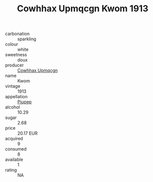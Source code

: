 :PROPERTIES:
:ID:                     693777ba-334d-47e0-8326-194c716e984d
:END:
#+TITLE: Cowhhax Upmqcgn Kwom 1913

- carbonation :: sparkling
- colour :: white
- sweetness :: doux
- producer :: [[id:3e62d896-76d3-4ade-b324-cd466bcc0e07][Cowhhax Upmqcgn]]
- name :: Kwom
- vintage :: 1913
- appellation :: [[id:7fc7af1a-b0f4-4929-abe8-e13faf5afc1d][Piupep]]
- alcohol :: 10.29
- sugar :: 2.68
- price :: 20.17 EUR
- acquired :: 9
- consumed :: 8
- available :: 1
- rating :: NA


